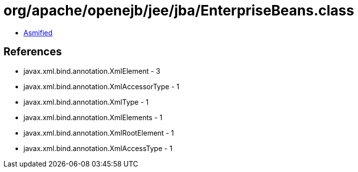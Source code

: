= org/apache/openejb/jee/jba/EnterpriseBeans.class

 - link:EnterpriseBeans-asmified.java[Asmified]

== References

 - javax.xml.bind.annotation.XmlElement - 3
 - javax.xml.bind.annotation.XmlAccessorType - 1
 - javax.xml.bind.annotation.XmlType - 1
 - javax.xml.bind.annotation.XmlElements - 1
 - javax.xml.bind.annotation.XmlRootElement - 1
 - javax.xml.bind.annotation.XmlAccessType - 1
